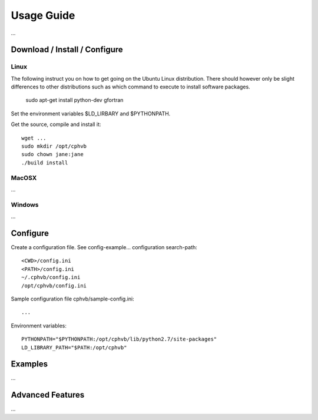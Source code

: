 Usage Guide
==================

...

Download / Install / Configure
------------------------------

Linux
~~~~~

The following instruct you on how to get going on the Ubuntu Linux distribution. There should however only be slight differences to other distributions such as which command to execute to install software packages.

  sudo apt-get install python-dev gfortran

Set the environment variables $LD_LIRBARY and $PYTHONPATH.

Get the source, compile and install it::

  wget ...
  sudo mkdir /opt/cphvb
  sudo chown jane:jane
  ./build install


MacOSX
~~~~~~

...

Windows
~~~~~~~

...

Configure
---------

Create a configuration file. See config-example... configuration search-path::

  <CWD>/config.ini
  <PATH>/config.ini
  ~/.cphvb/config.ini
  /opt/cphvb/config.ini

Sample configuration file cphvb/sample-config.ini::

  ...

Environment variables::

  PYTHONPATH="$PYTHONPATH:/opt/cphvb/lib/python2.7/site-packages"
  LD_LIBRARY_PATH="$PATH:/opt/cphvb"

Examples
--------

...

Advanced Features
-----------------

...

